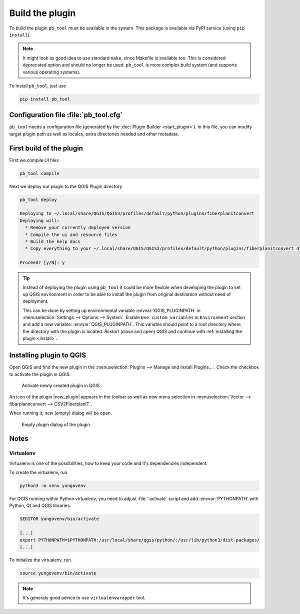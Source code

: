 ################
Build the plugin
################

To build the plugin ``pb_tool`` must be available in the system. This
package is available via PyPI service (using ``pip install``).

.. note:: It might look as good idea to use standard ``make``, since
   Makefile is available too. This is considered deprecated option and
   should no longer be used. ``pb_tool`` is more complex build system
   (and supports various opereting systems).

To install ``pb_tool``, just use

.. code-block:: bash

        pip install pb_tool

**************************************
Configuration file :file:`pb_tool.cfg`
**************************************

``pb_tool`` needs a configuration file (generated by the :doc:`Plugin
Builder <start_plugin>`). In this file, you can modify target plugin
path as well as locales, extra directories needed and other metadata.

*************************
First build of the plugin
*************************

First we compile UI files

.. code-block:: bash

        pb_tool compile

Next we deploy our plugin to the QGIS Plugin directory

.. code-block:: bash

        pb_tool deploy

        Deploying to ~/.local/share/QGIS/QGIS3/profiles/default/python/plugins/fiberplanitconvert
        Deploying will:
          * Remove your currently deployed version
          * Compile the ui and resource files
          * Build the help docs
          * Copy everything to your ~/.local/share/QGIS/QGIS3/profiles/default/python/plugins/fiberplanitconvert directory
                        
        Proceed? [y/N]: y

.. tip:: Instead of deploying the plugin using ``pb_tool`` it could be
   more flexible when developing the plugin to set up QGIS environment
   in order to be able to install the plugin from original destination
   without need of deployment.

   This can be done by setting up environmental variable
   :envvar:`QGIS_PLUGINPATH` in :menuselection:`Settings --> Options
   --> System`. Enable ``Use custom variables`` in ``Environment``
   section and add a new variable: :envvar:`QGIS_PLUGINPATH`. This
   variable should point to a root directory where the directory with
   the plugin is located. *Restart* (close and open) QGIS and continue
   with :ref:`installing the plugin <install>`.
	 
.. _install:

*************************
Installing plugin to QGIS
*************************

Open QGIS and find the new plugin in the :menuselection:`Plugins -->
Manage and Install Plugins...`. Check the checkbox to activate the
plugin in QGIS.

.. figure:: images/plugin_deploy.png

        Activate newly created plugin in QGIS

An icon of the plugin |new_plugin| appears in the toolbar as well as
new menu selection in :menuselection:`Vector --> fibarplanitconvert
--> CSV2FiberplanIT`.

When running it, new (empty) dialog will be open.

.. figure:: images/plugin_running1.png

   Empty plugin dialog of the plugin.

*****
Notes
*****

Virtualenv
^^^^^^^^^^

Virtualenv is one of the possibilities, how to keep your code and it's
dependencies independent.

To create the virtualenv, run 

.. code-block:: bash

        python3 -m venv yungovenv

For QGIS running within Python `virtualenv`, you need to adjust
:file:``activate` script and add :envvar:`PYTHONPATH` with Python, Qt
and QGIS libraries.

.. code-block:: bash

        $EDITOR yungovenv/bin/activate

        [...]
        export PYTHONPATH=$PYTHONPATH:/usr/local/share/qgis/python/:/usr/lib/python3/dist-packages/
        [...]

To initialize the virtualenv, run

.. code-block:: bash

        source yungovenv/bin/activate

.. note:: It's generaly good advice to use ``virtualenvwrapper`` tool.
